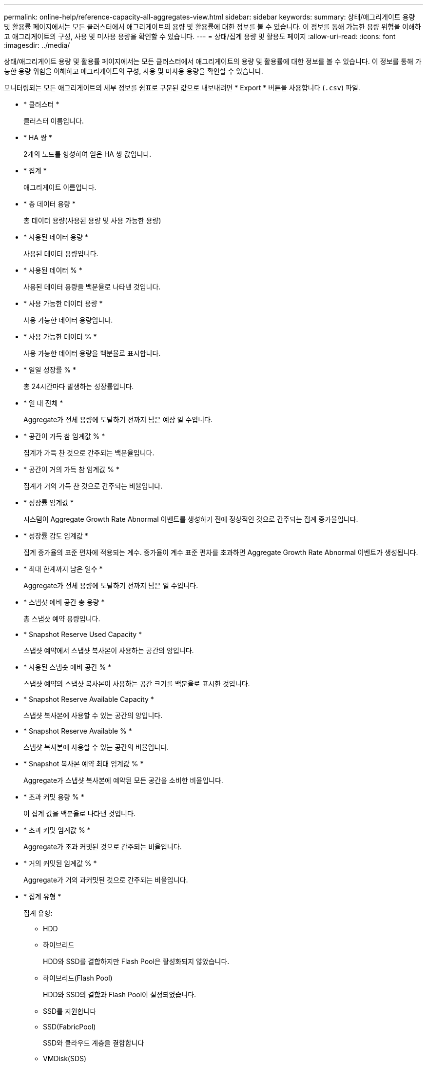 ---
permalink: online-help/reference-capacity-all-aggregates-view.html 
sidebar: sidebar 
keywords:  
summary: 상태/애그리게이트 용량 및 활용률 페이지에서는 모든 클러스터에서 애그리게이트의 용량 및 활용률에 대한 정보를 볼 수 있습니다. 이 정보를 통해 가능한 용량 위험을 이해하고 애그리게이트의 구성, 사용 및 미사용 용량을 확인할 수 있습니다. 
---
= 상태/집계 용량 및 활용도 페이지
:allow-uri-read: 
:icons: font
:imagesdir: ../media/


[role="lead"]
상태/애그리게이트 용량 및 활용률 페이지에서는 모든 클러스터에서 애그리게이트의 용량 및 활용률에 대한 정보를 볼 수 있습니다. 이 정보를 통해 가능한 용량 위험을 이해하고 애그리게이트의 구성, 사용 및 미사용 용량을 확인할 수 있습니다.

모니터링되는 모든 애그리게이트의 세부 정보를 쉼표로 구분된 값으로 내보내려면 * Export * 버튼을 사용합니다 (`.csv`) 파일.

* * 클러스터 *
+
클러스터 이름입니다.

* * HA 쌍 *
+
2개의 노드를 형성하여 얻은 HA 쌍 값입니다.

* * 집계 *
+
애그리게이트 이름입니다.

* * 총 데이터 용량 *
+
총 데이터 용량(사용된 용량 및 사용 가능한 용량)

* * 사용된 데이터 용량 *
+
사용된 데이터 용량입니다.

* * 사용된 데이터 % *
+
사용된 데이터 용량을 백분율로 나타낸 것입니다.

* * 사용 가능한 데이터 용량 *
+
사용 가능한 데이터 용량입니다.

* * 사용 가능한 데이터 % *
+
사용 가능한 데이터 용량을 백분율로 표시합니다.

* * 일일 성장률 % *
+
총 24시간마다 발생하는 성장률입니다.

* * 일 대 전체 *
+
Aggregate가 전체 용량에 도달하기 전까지 남은 예상 일 수입니다.

* * 공간이 가득 참 임계값 % *
+
집계가 가득 찬 것으로 간주되는 백분율입니다.

* * 공간이 거의 가득 참 임계값 % *
+
집계가 거의 가득 찬 것으로 간주되는 비율입니다.

* * 성장률 임계값 *
+
시스템이 Aggregate Growth Rate Abnormal 이벤트를 생성하기 전에 정상적인 것으로 간주되는 집계 증가율입니다.

* * 성장률 감도 임계값 *
+
집계 증가율의 표준 편차에 적용되는 계수. 증가율이 계수 표준 편차를 초과하면 Aggregate Growth Rate Abnormal 이벤트가 생성됩니다.

* * 최대 한계까지 남은 일수 *
+
Aggregate가 전체 용량에 도달하기 전까지 남은 일 수입니다.

* * 스냅샷 예비 공간 총 용량 *
+
총 스냅샷 예약 용량입니다.

* * Snapshot Reserve Used Capacity *
+
스냅샷 예약에서 스냅샷 복사본이 사용하는 공간의 양입니다.

* * 사용된 스냅숏 예비 공간 % *
+
스냅샷 예약의 스냅샷 복사본이 사용하는 공간 크기를 백분율로 표시한 것입니다.

* * Snapshot Reserve Available Capacity *
+
스냅샷 복사본에 사용할 수 있는 공간의 양입니다.

* * Snapshot Reserve Available % *
+
스냅샷 복사본에 사용할 수 있는 공간의 비율입니다.

* * Snapshot 복사본 예약 최대 임계값 % *
+
Aggregate가 스냅샷 복사본에 예약된 모든 공간을 소비한 비율입니다.

* * 초과 커밋 용량 % *
+
이 집계 값을 백분율로 나타낸 것입니다.

* * 초과 커밋 임계값 % *
+
Aggregate가 초과 커밋된 것으로 간주되는 비율입니다.

* * 거의 커밋된 임계값 % *
+
Aggregate가 거의 과커밋된 것으로 간주되는 비율입니다.

* * 집계 유형 *
+
집계 유형:

+
** HDD
** 하이브리드
+
HDD와 SSD를 결합하지만 Flash Pool은 활성화되지 않았습니다.

** 하이브리드(Flash Pool)
+
HDD와 SSD의 결합과 Flash Pool이 설정되었습니다.

** SSD를 지원합니다
** SSD(FabricPool)
+
SSD와 클라우드 계층을 결합합니다

** VMDisk(SDS)
+
가상 머신 내의 가상 디스크

** VMDisk(FabricPool)
+
가상 디스크와 클라우드 계층을 결합합니다

** FlexArray(LUN) 표준 디스크 및 SSD 디스크의 경우, 모니터링되는 스토리지 시스템이 8.3 이전 버전의 ONTAP를 실행 중인 경우 이 열은 비어 있습니다.


* * RAID 유형 *
+
RAID 구성 유형입니다.

* * 집계 상태 *
+
애그리게이트의 현재 상태입니다.

* * SnapLock 유형 *
+
Aggregate가 SnapLock 또는 비 SnapLock Aggregate인지 여부

* * 사용된 클라우드 계층 공간 *
+
클라우드 계층에서 현재 사용 중인 데이터 용량의 양입니다.

* * 클라우드 계층 *
+
ONTAP에서 생성한 클라우드 계층 오브젝트 저장소의 이름입니다.


